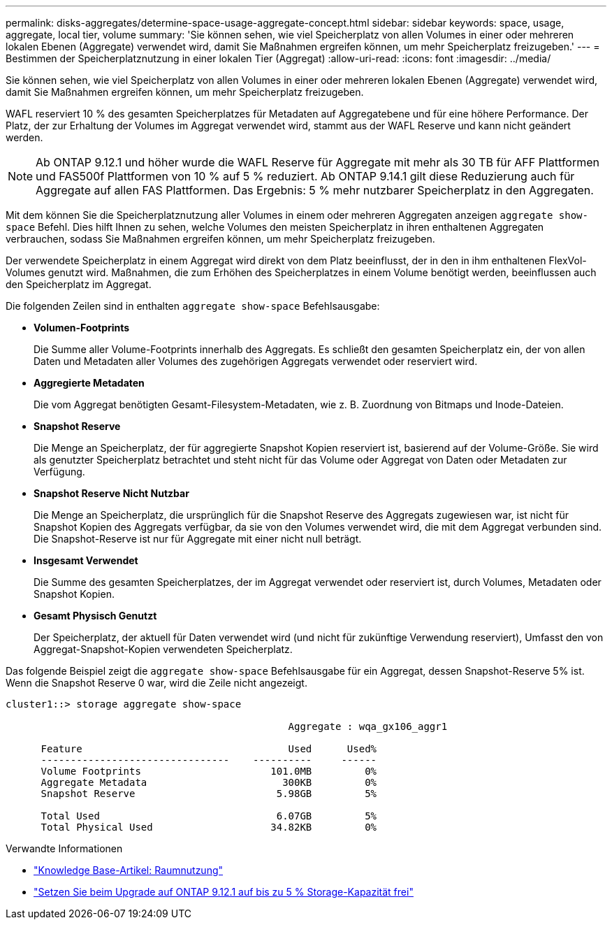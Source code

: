 ---
permalink: disks-aggregates/determine-space-usage-aggregate-concept.html 
sidebar: sidebar 
keywords: space, usage, aggregate, local tier, volume 
summary: 'Sie können sehen, wie viel Speicherplatz von allen Volumes in einer oder mehreren lokalen Ebenen (Aggregate) verwendet wird, damit Sie Maßnahmen ergreifen können, um mehr Speicherplatz freizugeben.' 
---
= Bestimmen der Speicherplatznutzung in einer lokalen Tier (Aggregat)
:allow-uri-read: 
:icons: font
:imagesdir: ../media/


[role="lead"]
Sie können sehen, wie viel Speicherplatz von allen Volumes in einer oder mehreren lokalen Ebenen (Aggregate) verwendet wird, damit Sie Maßnahmen ergreifen können, um mehr Speicherplatz freizugeben.

WAFL reserviert 10 % des gesamten Speicherplatzes für Metadaten auf Aggregatebene und für eine höhere Performance. Der Platz, der zur Erhaltung der Volumes im Aggregat verwendet wird, stammt aus der WAFL Reserve und kann nicht geändert werden.


NOTE: Ab ONTAP 9.12.1 und höher wurde die WAFL Reserve für Aggregate mit mehr als 30 TB für AFF Plattformen und FAS500f Plattformen von 10 % auf 5 % reduziert.  Ab ONTAP 9.14.1 gilt diese Reduzierung auch für Aggregate auf allen FAS Plattformen. Das Ergebnis: 5 % mehr nutzbarer Speicherplatz in den Aggregaten.

Mit dem können Sie die Speicherplatznutzung aller Volumes in einem oder mehreren Aggregaten anzeigen `aggregate show-space` Befehl. Dies hilft Ihnen zu sehen, welche Volumes den meisten Speicherplatz in ihren enthaltenen Aggregaten verbrauchen, sodass Sie Maßnahmen ergreifen können, um mehr Speicherplatz freizugeben.

Der verwendete Speicherplatz in einem Aggregat wird direkt von dem Platz beeinflusst, der in den in ihm enthaltenen FlexVol-Volumes genutzt wird. Maßnahmen, die zum Erhöhen des Speicherplatzes in einem Volume benötigt werden, beeinflussen auch den Speicherplatz im Aggregat.

Die folgenden Zeilen sind in enthalten `aggregate show-space` Befehlsausgabe:

* *Volumen-Footprints*
+
Die Summe aller Volume-Footprints innerhalb des Aggregats. Es schließt den gesamten Speicherplatz ein, der von allen Daten und Metadaten aller Volumes des zugehörigen Aggregats verwendet oder reserviert wird.

* *Aggregierte Metadaten*
+
Die vom Aggregat benötigten Gesamt-Filesystem-Metadaten, wie z. B. Zuordnung von Bitmaps und Inode-Dateien.

* *Snapshot Reserve*
+
Die Menge an Speicherplatz, der für aggregierte Snapshot Kopien reserviert ist, basierend auf der Volume-Größe. Sie wird als genutzter Speicherplatz betrachtet und steht nicht für das Volume oder Aggregat von Daten oder Metadaten zur Verfügung.

* *Snapshot Reserve Nicht Nutzbar*
+
Die Menge an Speicherplatz, die ursprünglich für die Snapshot Reserve des Aggregats zugewiesen war, ist nicht für Snapshot Kopien des Aggregats verfügbar, da sie von den Volumes verwendet wird, die mit dem Aggregat verbunden sind. Die Snapshot-Reserve ist nur für Aggregate mit einer nicht null beträgt.

* *Insgesamt Verwendet*
+
Die Summe des gesamten Speicherplatzes, der im Aggregat verwendet oder reserviert ist, durch Volumes, Metadaten oder Snapshot Kopien.

* *Gesamt Physisch Genutzt*
+
Der Speicherplatz, der aktuell für Daten verwendet wird (und nicht für zukünftige Verwendung reserviert), Umfasst den von Aggregat-Snapshot-Kopien verwendeten Speicherplatz.



Das folgende Beispiel zeigt die `aggregate show-space` Befehlsausgabe für ein Aggregat, dessen Snapshot-Reserve 5% ist. Wenn die Snapshot Reserve 0 war, wird die Zeile nicht angezeigt.

....
cluster1::> storage aggregate show-space

						Aggregate : wqa_gx106_aggr1

      Feature                                   Used      Used%
      --------------------------------    ----------     ------
      Volume Footprints                      101.0MB         0%
      Aggregate Metadata                       300KB         0%
      Snapshot Reserve                        5.98GB         5%

      Total Used                              6.07GB         5%
      Total Physical Used                    34.82KB         0%
....
.Verwandte Informationen
* link:https://kb.netapp.com/Advice_and_Troubleshooting/Data_Storage_Software/ONTAP_OS/Space_Usage["Knowledge Base-Artikel: Raumnutzung"]
* link:https://www.netapp.com/blog/free-up-storage-capacity-upgrade-ontap/["Setzen Sie beim Upgrade auf ONTAP 9.12.1 auf bis zu 5 % Storage-Kapazität frei"]

